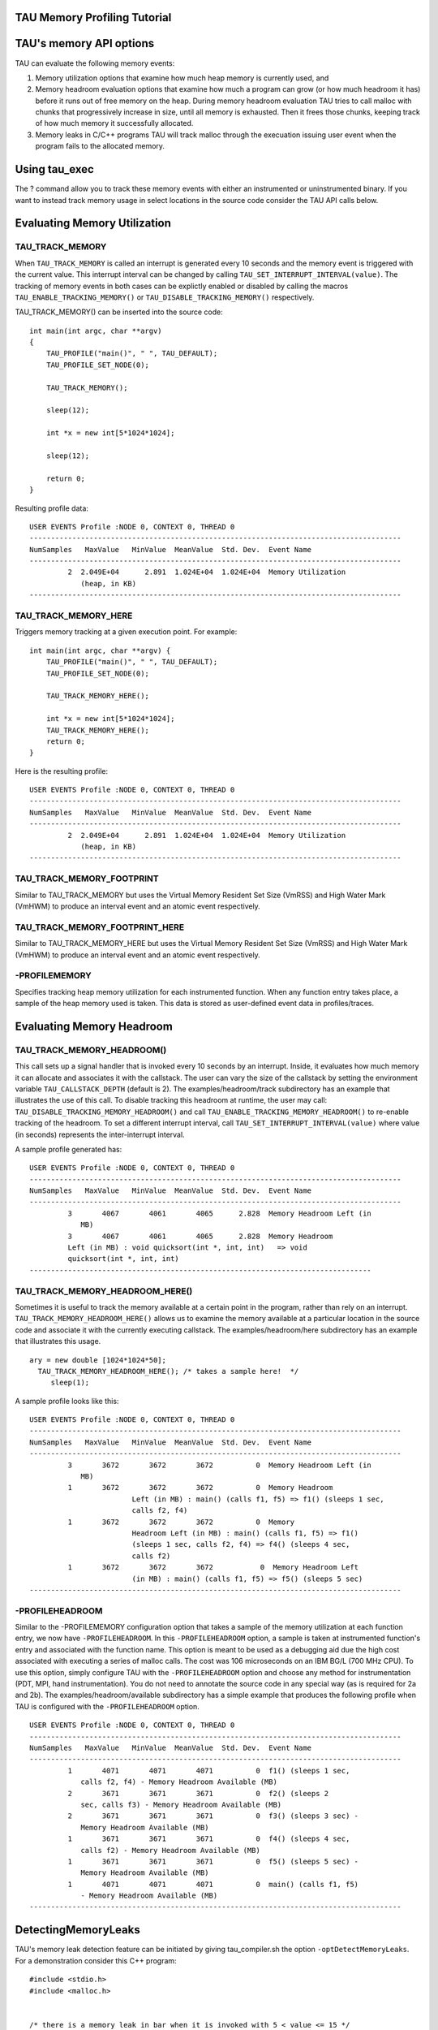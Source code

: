 TAU Memory Profiling Tutorial
=============================

TAU's memory API options
========================

TAU can evaluate the following memory events:

1. Memory utilization options that examine how much heap memory is
   currently used, and

2. Memory headroom evaluation options that examine how much a program
   can grow (or how much headroom it has) before it runs out of free
   memory on the heap. During memory headroom evaluation TAU tries to
   call malloc with chunks that progressively increase in size, until
   all memory is exhausted. Then it frees those chunks, keeping track of
   how much memory it successfully allocated.

3. Memory leaks in C/C++ programs TAU will track malloc through the
   execuation issuing user event when the program fails to the allocated
   memory.

Using tau\_exec
===============

The ? command allow you to track these memory events with either an
instrumented or uninstrumented binary. If you want to instead track
memory usage in select locations in the source code consider the TAU API
calls below.

Evaluating Memory Utilization
=============================

TAU\_TRACK\_MEMORY
------------------

When ``TAU_TRACK_MEMORY`` is called an interrupt is generated every 10
seconds and the memory event is triggered with the current value. This
interrupt interval can be changed by calling
``TAU_SET_INTERRUPT_INTERVAL(value)``. The tracking of memory events in
both cases can be explictly enabled or disabled by calling the macros
``TAU_ENABLE_TRACKING_MEMORY()`` or ``TAU_DISABLE_TRACKING_MEMORY()``
respectively.

TAU\_TRACK\_MEMORY() can be inserted into the source code:

::

    int main(int argc, char **argv)
    {
        TAU_PROFILE("main()", " ", TAU_DEFAULT);
        TAU_PROFILE_SET_NODE(0);

        TAU_TRACK_MEMORY();

        sleep(12);

        int *x = new int[5*1024*1024];

        sleep(12);

        return 0;
    }

Resulting profile data:

::

    USER EVENTS Profile :NODE 0, CONTEXT 0, THREAD 0
    ---------------------------------------------------------------------------------------
    NumSamples   MaxValue   MinValue  MeanValue  Std. Dev.  Event Name
    ---------------------------------------------------------------------------------------
             2  2.049E+04      2.891  1.024E+04  1.024E+04  Memory Utilization
                (heap, in KB)
    ---------------------------------------------------------------------------------------

TAU\_TRACK\_MEMORY\_HERE
------------------------

Triggers memory tracking at a given execution point. For example:

::

    int main(int argc, char **argv) {
        TAU_PROFILE("main()", " ", TAU_DEFAULT);
        TAU_PROFILE_SET_NODE(0);

        TAU_TRACK_MEMORY_HERE();

        int *x = new int[5*1024*1024];
        TAU_TRACK_MEMORY_HERE();
        return 0;
    }

Here is the resulting profile:

::

    USER EVENTS Profile :NODE 0, CONTEXT 0, THREAD 0
    ---------------------------------------------------------------------------------------
    NumSamples   MaxValue   MinValue  MeanValue  Std. Dev.  Event Name
    ---------------------------------------------------------------------------------------
             2  2.049E+04      2.891  1.024E+04  1.024E+04  Memory Utilization
                (heap, in KB)
    ---------------------------------------------------------------------------------------

TAU\_TRACK\_MEMORY\_FOOTPRINT
-----------------------------

Similar to TAU\_TRACK\_MEMORY but uses the Virtual Memory Resident Set
Size (VmRSS) and High Water Mark (VmHWM) to produce an interval event
and an atomic event respectively.

TAU\_TRACK\_MEMORY\_FOOTPRINT\_HERE
-----------------------------------

Similar to TAU\_TRACK\_MEMORY\_HERE but uses the Virtual Memory Resident
Set Size (VmRSS) and High Water Mark (VmHWM) to produce an interval
event and an atomic event respectively.

-PROFILEMEMORY
--------------

Specifies tracking heap memory utilization for each instrumented
function. When any function entry takes place, a sample of the heap
memory used is taken. This data is stored as user-defined event data in
profiles/traces.

Evaluating Memory Headroom
==========================

TAU\_TRACK\_MEMORY\_HEADROOM()
------------------------------

This call sets up a signal handler that is invoked every 10 seconds by
an interrupt. Inside, it evaluates how much memory it can allocate and
associates it with the callstack. The user can vary the size of the
callstack by setting the environment variable ``TAU_CALLSTACK_DEPTH``
(default is 2). The examples/headroom/track subdirectory has an example
that illustrates the use of this call. To disable tracking this headroom
at runtime, the user may call:
``TAU_DISABLE_TRACKING_MEMORY_HEADROOM()`` and call
``TAU_ENABLE_TRACKING_MEMORY_HEADROOM()`` to re-enable tracking of the
headroom. To set a different interrupt interval, call
``TAU_SET_INTERRUPT_INTERVAL(value)`` where value (in seconds)
represents the inter-interrupt interval.

A sample profile generated has:

::

    USER EVENTS Profile :NODE 0, CONTEXT 0, THREAD 0
    ---------------------------------------------------------------------------------------
    NumSamples   MaxValue   MinValue  MeanValue  Std. Dev.  Event Name
    ---------------------------------------------------------------------------------------
             3       4067       4061       4065      2.828  Memory Headroom Left (in
                MB)
             3       4067       4061       4065      2.828  Memory Headroom
             Left (in MB) : void quicksort(int *, int, int)   => void
             quicksort(int *, int, int)
    --------------------------------------------------------------------------------

TAU\_TRACK\_MEMORY\_HEADROOM\_HERE()
------------------------------------

Sometimes it is useful to track the memory available at a certain point
in the program, rather than rely on an interrupt.
``TAU_TRACK_MEMORY_HEADROOM_HERE()`` allows us to examine the memory
available at a particular location in the source code and associate it
with the currently executing callstack. The examples/headroom/here
subdirectory has an example that illustrates this usage.

::

      ary = new double [1024*1024*50];
        TAU_TRACK_MEMORY_HEADROOM_HERE(); /* takes a sample here!  */
           sleep(1);

A sample profile looks like this:

::

    USER EVENTS Profile :NODE 0, CONTEXT 0, THREAD 0
    ---------------------------------------------------------------------------------------
    NumSamples   MaxValue   MinValue  MeanValue  Std. Dev.  Event Name
    ---------------------------------------------------------------------------------------
             3       3672       3672       3672          0  Memory Headroom Left (in
                MB)
             1       3672       3672       3672          0  Memory Headroom
                            Left (in MB) : main() (calls f1, f5) => f1() (sleeps 1 sec,
                            calls f2, f4)
             1       3672       3672       3672          0  Memory
                            Headroom Left (in MB) : main() (calls f1, f5) => f1()
                            (sleeps 1 sec, calls f2, f4) => f4() (sleeps 4 sec,
                            calls f2)
             1       3672       3672       3672           0  Memory Headroom Left 
                            (in MB) : main() (calls f1, f5) => f5() (sleeps 5 sec)
    ---------------------------------------------------------------------------------------

-PROFILEHEADROOM
----------------

Similar to the -PROFILEMEMORY configuration option that takes a sample
of the memory utilization at each function entry, we now have
``-PROFILEHEADROOM``. In this ``-PROFILEHEADROOM`` option, a sample is
taken at instrumented function's entry and associated with the function
name. This option is meant to be used as a debugging aid due the high
cost associated with executing a series of malloc calls. The cost was
106 microseconds on an IBM BG/L (700 MHz CPU). To use this option,
simply configure TAU with the ``-PROFILEHEADROOM`` option and choose any
method for instrumentation (PDT, MPI, hand instrumentation). You do not
need to annotate the source code in any special way (as is required for
2a and 2b). The examples/headroom/available subdirectory has a simple
example that produces the following profile when TAU is configured with
the ``-PROFILEHEADROOM`` option.

::

    USER EVENTS Profile :NODE 0, CONTEXT 0, THREAD 0
    ---------------------------------------------------------------------------------------
    NumSamples   MaxValue   MinValue  MeanValue  Std. Dev.  Event Name
    ---------------------------------------------------------------------------------------
             1       4071       4071       4071          0  f1() (sleeps 1 sec,
                calls f2, f4) - Memory Headroom Available (MB)
             2       3671       3671       3671          0  f2() (sleeps 2
                sec, calls f3) - Memory Headroom Available (MB)         
             2       3671       3671       3671          0  f3() (sleeps 3 sec) -
                Memory Headroom Available (MB)         
             1       3671       3671       3671          0  f4() (sleeps 4 sec, 
                calls f2) - Memory Headroom Available (MB)         
             1       3671       3671       3671          0  f5() (sleeps 5 sec) - 
                Memory Headroom Available (MB)         
             1       4071       4071       4071          0  main() (calls f1, f5) 
                - Memory Headroom Available (MB)
    ---------------------------------------------------------------------------------------

DetectingMemoryLeaks
====================

TAU's memory leak detection feature can be initiated by giving
tau\_compiler.sh the option ``-optDetectMemoryLeaks``. For a
demonstration consider this C++ program:

::


    #include <stdio.h>
    #include <malloc.h>


    /* there is a memory leak in bar when it is invoked with 5 < value <= 15 */
    int bar(int value)
    {
      printf("Inside bar: %d\n", value);
      int *x;

      if (value > 5)
      {
        printf("looks like it came here from g!\n");
        x = (int *) malloc(sizeof(int) * value);
        x[2]= 2;
        /* do not free it! create a memory leak, unless the value is > 15 */
        if (value > 15) free(x);
      }
      else
      { /* value  <=5 no leak */
        printf("looks like it came here from foo!\n");
        x = (int *) malloc(sizeof(int) * 45);
        x[23]= 2;
        free(x);
      }
      return 0;
    }
        
    int g(int value)
    {
      printf("Inside g: %d\n", value);
      return bar(value);
    }

    int foo(int value)
    {
      printf("Inside f: %d\n", value);
      
      if (value > 5) g(value);
      else bar(value);
        
      return 0;
    }
    int main(int argc, char **argv)
    {
      int *x;
      int *y;
      printf ("Inside main\n");

      foo(12); /* leak */
      foo(20); /* no leak */
      foo(2);  /* no leak */
      foo(13); /* leak */
    }

Notice that bar fails to free allocated memory on input between 5 and 15
and that foo will call g that calls bar when the input to foo is greater
than 5.

Now configuring TAU with ``-PROFILECALLPATH`` run the file by:

::

    %> cd examples/memoryleakdetect/
    %> make
    %> ./simple
    ...
    USER EVENTS Profile :NODE 0, CONTEXT 0, THREAD 0
    ---------------------------------------------------------------------------------------
    NumSamples   MaxValue   MinValue  MeanValue  Std. Dev.  Event Name
    ---------------------------------------------------------------------------------------
             2         52         48         50          2  MEMORY LEAK! malloc size <file=simple.inst.cpp, line=18> : int g(int)   => int bar(int)  
             1         80         80         80          0  free size <file=simple.inst.cpp, line=21>
             1         80         80         80          0  free size <file=simple.inst.cpp, line=21> : int g(int)   => int bar(int)  
             1        180        180        180          0  free size <file=simple.inst.cpp, line=28>
             1        180        180        180          0  free size <file=simple.inst.cpp, line=28> : int foo(int)   => int bar(int)  
             3         80         48         60      14.24  malloc size <file=simple.inst.cpp, line=18>
             3         80         48         60      14.24  malloc size <file=simple.inst.cpp, line=18> : int g(int)   => int bar(int)  
             1        180        180        180          0  malloc size <file=simple.inst.cpp, line=26>
             1        180        180        180          0  malloc size <file=simple.inst.cpp, line=26> : int foo(int)   => int bar(int)  
    ---------------------------------------------------------------------------------------

Notice that the first row show the two Memory leaks along with the
callpath tracing where the unallocated memory was requested.

Memory Tracking In Fortran
==========================

To profile memory usage in Fortran 90 use TAU's ability to selectively
instrument a program. The option ``-optTauSelectFile=<file>`` for
tau\_compilier.sh let you specify a selective instrumentation file which
defines regions of the source code to instrument.

To begin memory profiling, state which file/routines to profile by
typing:

::


    BEGIN_INSTRUMENT_SECTION
    memory file="memory.f90" routine="INIT"
    END_INSTRUMENT_SECTION

Wildcard can be used to instrument multiple routines. For file names \*
character can be used to specify any number of character, thus foo\*
matches foobar, foo2, etc. also for file names ? can match a single
charater, ie. foo? matches foo2, fooZ, but not foobar. You can use # as
a wildcard for routines, ie. b# matches bar, b2z etc.

Memory Profile in Fortran gives you these three metrics:

-  Total size of memory for each ``malloc`` and ``free`` in the source
   code.

-  The callpath for each occurrence of ``malloc`` or ``free``.

-  A list of all variable that were not deallocated in the source code.

    **Note**

    Due to the limitations of the ``xlf`` compiler, The size of the
    memory reported for Fortran Array (compilied with ``xlf``) is not
    the number of bytes but the number of elements.

Here is the profile for the ``example/memoryleakdetect/f90/foo.f90``
file.

::

    %> pprof
    ..
    ---------------------------------------------------------------------------------------
    NumSamples   MaxValue   MinValue  MeanValue  Std. Dev.  Event Name
    ---------------------------------------------------------------------------------------
             1         16         16         16          0  MEMORY LEAK! malloc size <file=foo.f90, var=X, line=7> : MAIN => FOO => BAR 
             2         52         48         50          2  MEMORY LEAK! malloc size <file=foo.f90, var=X, line=7> : MAIN => FOO => G => BAR 
             1         80         80         80          0  free size <file=foo.f90, var=X, line=10>
             1         80         80         80          0  free size <file=foo.f90, var=X, line=10> : MAIN => FOO => G => BAR 
             1        180        180        180          0  free size <file=foo.f90, var=X, line=15>
             1        180        180        180          0  free size <file=foo.f90, var=X, line=15> : MAIN => FOO => BAR 
             1        180        180        180          0  malloc size <file=foo.f90, var=X, line=13>
             1        180        180        180          0  malloc size <file=foo.f90, var=X, line=13> : MAIN => FOO => BAR 
             4         80         16         49      22.69  malloc size <file=foo.f90, var=X, line=7>
             1         16         16         16          0  malloc size <file=foo.f90, var=X, line=7> : MAIN => FOO => BAR 
             3         80         48         60      14.24  malloc size <file=foo.f90, var=X, line=7> : MAIN => FOO => G => BAR 
    ---------------------------------------------------------------------------------------
